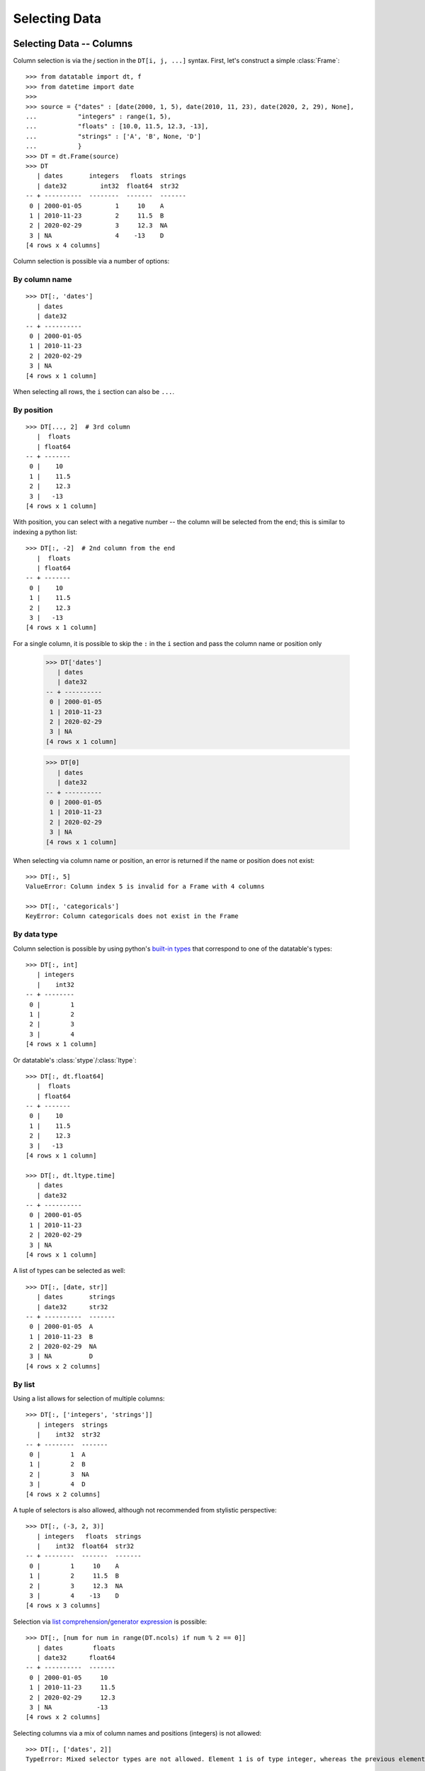 
Selecting Data
==============

Selecting Data -- Columns
-------------------------

Column selection is via the `j` section in the ``DT[i, j, ...]`` syntax. First,
let's construct a simple :class:`Frame`::

    >>> from datatable import dt, f
    >>> from datetime import date
    >>>
    >>> source = {"dates" : [date(2000, 1, 5), date(2010, 11, 23), date(2020, 2, 29), None],
    ...           "integers" : range(1, 5),
    ...           "floats" : [10.0, 11.5, 12.3, -13],
    ...           "strings" : ['A', 'B', None, 'D']
    ...           }
    >>> DT = dt.Frame(source)
    >>> DT
       | dates       integers   floats  strings
       | date32         int32  float64  str32
    -- + ----------  --------  -------  -------
     0 | 2000-01-05         1     10    A
     1 | 2010-11-23         2     11.5  B
     2 | 2020-02-29         3     12.3  NA
     3 | NA                 4    -13    D
    [4 rows x 4 columns]

Column selection is possible via a number of options:


By column name
^^^^^^^^^^^^^^
::

    >>> DT[:, 'dates']
       | dates
       | date32
    -- + ----------
     0 | 2000-01-05
     1 | 2010-11-23
     2 | 2020-02-29
     3 | NA
    [4 rows x 1 column]

When selecting all rows, the ``i`` section can also be ``...``.


By position
^^^^^^^^^^^
::

    >>> DT[..., 2]  # 3rd column
       |  floats
       | float64
    -- + -------
     0 |    10
     1 |    11.5
     2 |    12.3
     3 |   -13
    [4 rows x 1 column]

With position, you can select with a negative number -- the column will be
selected from the end; this is similar to indexing a python list::

    >>> DT[:, -2]  # 2nd column from the end
       |  floats
       | float64
    -- + -------
     0 |    10
     1 |    11.5
     2 |    12.3
     3 |   -13
    [4 rows x 1 column]

For a single column, it is possible to skip the ``:`` in the ``i`` section and
pass the column name or position only

    >>> DT['dates']
       | dates
       | date32
    -- + ----------
     0 | 2000-01-05
     1 | 2010-11-23
     2 | 2020-02-29
     3 | NA
    [4 rows x 1 column]

    >>> DT[0]
       | dates
       | date32
    -- + ----------
     0 | 2000-01-05
     1 | 2010-11-23
     2 | 2020-02-29
     3 | NA
    [4 rows x 1 column]

When selecting via column name or position, an error is returned if the name
or position does not exist::

    >>> DT[:, 5]
    ValueError: Column index 5 is invalid for a Frame with 4 columns

    >>> DT[:, 'categoricals']
    KeyError: Column categoricals does not exist in the Frame


By data type
^^^^^^^^^^^^
Column selection is possible by using python's `built-in types`_ that
correspond to one of the datatable's types::

    >>> DT[:, int]
       | integers
       |    int32
    -- + --------
     0 |        1
     1 |        2
     2 |        3
     3 |        4
    [4 rows x 1 column]

Or datatable's :class:`stype`/:class:`ltype`::

    >>> DT[:, dt.float64]
       |  floats
       | float64
    -- + -------
     0 |    10
     1 |    11.5
     2 |    12.3
     3 |   -13
    [4 rows x 1 column]

    >>> DT[:, dt.ltype.time]
       | dates
       | date32
    -- + ----------
     0 | 2000-01-05
     1 | 2010-11-23
     2 | 2020-02-29
     3 | NA
    [4 rows x 1 column]

A list of types can be selected as well::

    >>> DT[:, [date, str]]
       | dates       strings
       | date32      str32
    -- + ----------  -------
     0 | 2000-01-05  A
     1 | 2010-11-23  B
     2 | 2020-02-29  NA
     3 | NA          D
    [4 rows x 2 columns]


By list
^^^^^^^

Using a list allows for selection of multiple columns::

    >>> DT[:, ['integers', 'strings']]
       | integers  strings
       |    int32  str32
    -- + --------  -------
     0 |        1  A
     1 |        2  B
     2 |        3  NA
     3 |        4  D
    [4 rows x 2 columns]

A tuple of selectors is also allowed, although not recommended from stylistic
perspective::

    >>> DT[:, (-3, 2, 3)]
       | integers   floats  strings
       |    int32  float64  str32
    -- + --------  -------  -------
     0 |        1     10    A
     1 |        2     11.5  B
     2 |        3     12.3  NA
     3 |        4    -13    D
    [4 rows x 3 columns]

Selection via `list comprehension`_/`generator expression`_ is possible::

    >>> DT[:, [num for num in range(DT.ncols) if num % 2 == 0]]
       | dates        floats
       | date32      float64
    -- + ----------  -------
     0 | 2000-01-05     10
     1 | 2010-11-23     11.5
     2 | 2020-02-29     12.3
     3 | NA            -13
    [4 rows x 2 columns]

Selecting columns via a mix of column names and positions (integers) is not
allowed::

    >>> DT[:, ['dates', 2]]
    TypeError: Mixed selector types are not allowed. Element 1 is of type integer, whereas the previous element(s) were of type string


Via slicing
^^^^^^^^^^^
When slicing with strings, both the ``start`` and ``end`` column names are
included in the returned frame::

    >>> DT[:, 'dates':'strings']
       | dates       integers   floats  strings
       | date32         int32  float64  str32
    -- + ----------  --------  -------  -------
     0 | 2000-01-05         1     10    A
     1 | 2010-11-23         2     11.5  B
     2 | 2020-02-29         3     12.3  NA
     3 | NA                 4    -13    D
    [4 rows x 4 columns]

However, when slicing via position, the columns are returned up to, but not
including the final position; this is similar to the slicing pattern for
Python's sequences::

    >>> DT[:, 1:3]
       | integers   floats
       |    int32  float64
    -- + --------  -------
     0 |        1     10
     1 |        2     11.5
     2 |        3     12.3
     3 |        4    -13
    [4 rows x 2 columns]

    >>> DT[:, ::-1]
       | strings   floats  integers  dates
       | str32    float64     int32  date32
    -- + -------  -------  --------  ----------
     0 | A           10           1  2000-01-05
     1 | B           11.5         2  2010-11-23
     2 | NA          12.3         3  2020-02-29
     3 | D          -13           4  NA
    [4 rows x 4 columns]

It is possible to select columns via slicing, even if the indices are not in
the Frame::

    >>> DT[:, 3:10]  # there are only four columns in the Frame
       | strings
       | str32
    -- + -------
     0 | A
     1 | B
     2 | NA
     3 | D
    [4 rows x 1 column]

Unlike with integer slicing, providing a name of the column that is not in the Frame
will result in an error::

    >>> DT[:, "integers" : "categoricals"]
    KeyError: Column categoricals does not exist in the Frame

Slicing is also possible with the standard ``slice`` function::

    >>> DT[:, slice('integers', 'strings')]
       | integers   floats  strings
       |    int32  float64  str32
    -- + --------  -------  -------
     0 |        1     10    A
     1 |        2     11.5  B
     2 |        3     12.3  NA
     3 |        4    -13    D
    [4 rows x 3 columns]

With the ``slice`` function, multiple slicing on the columns is possible::

    >>> DT[:, [slice("dates", "integers"), slice("floats", "strings")]]
       | dates       integers   floats  strings
       | date32         int32  float64  str32
    -- + ----------  --------  -------  -------
     0 | 2000-01-05         1     10    A
     1 | 2010-11-23         2     11.5  B
     2 | 2020-02-29         3     12.3  NA
     3 | NA                 4    -13    D
    [4 rows x 4 columns]

    >>> DT[:, [slice("integers", "dates"), slice("strings", "floats")]]
       | integers  dates       strings   floats
       |    int32  date32      str32    float64
    -- + --------  ----------  -------  -------
     0 |        1  2000-01-05  A           10
     1 |        2  2010-11-23  B           11.5
     2 |        3  2020-02-29  NA          12.3
     3 |        4  NA          D          -13
    [4 rows x 4 columns]

Slicing on strings can be combined with column names during selection::

    >>> DT[:, [slice("integers", "dates"), "strings"]]
       | integers  dates       strings
       |    int32  date32      str32
    -- + --------  ----------  -------
     0 |        1  2000-01-05  A
     1 |        2  2010-11-23  B
     2 |        3  2020-02-29  NA
     3 |        4  NA          D
    [4 rows x 3 columns]

But not with integers::

    >>> DT[:, [slice("integers", "dates"), 1]]
    TypeError: Mixed selector types are not allowed. Element 1 is of type integer, whereas the previous element(s) were of type string

Slicing on position can be combined with column position::

    >>> DT[:, [slice(1, 3), 0]]
       | integers   floats  dates
       |    int32  float64  date32
    -- + --------  -------  ----------
     0 |        1     10    2000-01-05
     1 |        2     11.5  2010-11-23
     2 |        3     12.3  2020-02-29
     3 |        4    -13    NA
    [4 rows x 3 columns]

But not with strings::

    >>> DT[:, [slice(1, 3), "dates"]]
    TypeError: Mixed selector types are not allowed. Element 1 is of type string, whereas the previous element(s) were of type integer


Via booleans
^^^^^^^^^^^^

When selecting via booleans, the sequence length must be equal to the number
of columns in the frame::

    >>> DT[:, [True, True, False, False]]
       | dates       integers
       | date32         int32
    -- + ----------  --------
     0 | 2000-01-05         1
     1 | 2010-11-23         2
     2 | 2020-02-29         3
     3 | NA                 4
    [4 rows x 2 columns]

Booleans generated from a `list comprehension`_/`generator expression`_ allow
for nifty selections::

    >>> DT[:, ["i" in name for name in DT.names]]
       | integers  strings
       |    int32  str32
    -- + --------  -------
     0 |        1  A
     1 |        2  B
     2 |        3  NA
     3 |        4  D
    [4 rows x 2 columns]

In this example we want to select columns that are numeric (integers or floats)
and whose average is greater than 3::

    >>> DT[:, [column.stype.ltype.name in ("real", "int") and column.mean1() > 3
    ...        for column in DT]]
       |  floats
       | float64
    -- + -------
     0 |    10
     1 |    11.5
     2 |    12.3
     3 |   -13
    [4 rows x 1 column]


Via :ref:`f-expressions`
^^^^^^^^^^^^^^^^^^^^^^^^
All the selection options above (except boolean) are also possible via :ref:`f-expressions`::

    >>> DT[:, f.dates]
       | dates
       | date32
    -- + ----------
     0 | 2000-01-05
     1 | 2010-11-23
     2 | 2020-02-29
     3 | NA
    [4 rows x 1 column]

    >>> DT[:, f[-1]]
       | strings
       | str32
    -- + -------
     0 | A
     1 | B
     2 | NA
     3 | D
    [4 rows x 1 column]

    >>> DT[:, f['integers':'strings']]
       | integers   floats  strings
       |    int32  float64  str32
    -- + --------  -------  -------
     0 |        1     10    A
     1 |        2     11.5  B
     2 |        3     12.3  NA
     3 |        4    -13    D
    [4 rows x 3 columns]

    >>> DT[:, f['integers':]]
       | integers   floats  strings
       |    int32  float64  str32
    -- + --------  -------  -------
     0 |        1     10    A
     1 |        2     11.5  B
     2 |        3     12.3  NA
     3 |        4    -13    D
    [4 rows x 3 columns]

    >>> DT[:, f[1::-1]]
       | integers  dates
       |    int32  date32
    -- + --------  ----------
     0 |        1  2000-01-05
     1 |        2  2010-11-23
     2 |        3  2020-02-29
     3 |        4  NA
    [4 rows x 2 columns]

    >>> DT[:, f[date, int, float]]
       | dates       integers   floats
       | date32         int32  float64
    -- + ----------  --------  -------
     0 | 2000-01-05         1     10
     1 | 2010-11-23         2     11.5
     2 | 2020-02-29         3     12.3
     3 | NA                 4    -13
    [4 rows x 3 columns]

    >>> DT[:, f["dates":"integers", "floats":"strings"]]
       | dates       integers   floats  strings
       | date32         int32  float64  str32
    -- + ----------  --------  -------  -------
     0 | 2000-01-05         1     10    A
     1 | 2010-11-23         2     11.5  B
     2 | 2020-02-29         3     12.3  NA
     3 | NA                 4    -13    D
    [4 rows x 4 columns]


.. note::

    If the columns names are python keywords (``def``, ``del``, ...), the dot
    notation is not possible with :ref:`f-expressions`; you have to use
    the brackets notation to access these columns.

.. note::

    Selecting columns with ``DT[:, f[None]]`` returns an empty Frame. This is
    different from ``DT[:, None]``, which currently returns all the columns.
    The behavior of ``DT[:, None]`` may change in the future::

        >>> DT[:, None]
           | dates       integers   floats  strings
           | date32         int32  float64  str32
        -- + ----------  --------  -------  -------
         0 | 2000-01-05         1     10    A
         1 | 2010-11-23         2     11.5  B
         2 | 2020-02-29         3     12.3  NA
         3 | NA                 4    -13    D
        [4 rows x 4 columns]

        >>> DT[:, f[None]]
           |
           |
        -- +
         0 |
         1 |
         2 |
         3 |
        [4 rows x 0 columns]



Selecting Data -- Rows
----------------------
There are a number of ways to select rows of data via the ``i`` section.

.. note:: The index labels in a :class:`Frame` are just for aesthetics; they
  serve no actual purpose during selection.


By Position
^^^^^^^^^^^
Only integer values are acceptable::

    >>> DT[0, :]
       | dates       integers   floats  strings
       | date32         int32  float64  str32
    -- + ----------  --------  -------  -------
     0 | 2000-01-05         1       10  A
    [1 row x 4 columns]

    >>> DT[-1, :]  # last row
       | dates   integers   floats  strings
       | date32     int32  float64  str32
    -- + ------  --------  -------  -------
     0 | NA             4      -13  D
    [1 row x 4 columns]


Via Sequence of Positions
^^^^^^^^^^^^^^^^^^^^^^^^^

Any acceptable sequence of positions is applicable here. Listed below are some
of these sequences.

- List (tuple)::

    >>> DT[[1, 2, 3], :]
       | dates       integers   floats  strings
       | date32         int32  float64  str32
    -- + ----------  --------  -------  -------
     0 | 2010-11-23         2     11.5  B
     1 | 2020-02-29         3     12.3  NA
     2 | NA                 4    -13    D
    [3 rows x 4 columns]

- An integer `numpy`_ 1-D Array::

    >>> DT[np.arange(3), :]
       | dates       integers   floats  strings
       | date32         int32  float64  str32
    -- + ----------  --------  -------  -------
     0 | 2000-01-05         1     10    A
     1 | 2010-11-23         2     11.5  B
     2 | 2020-02-29         3     12.3  NA
    [3 rows x 4 columns]

- A one column integer Frame::

    >>> DT[dt.Frame([1, 2, 3]), :]
       | dates       integers   floats  strings
       | date32         int32  float64  str32
    -- + ----------  --------  -------  -------
     0 | 2010-11-23         2     11.5  B
     1 | 2020-02-29         3     12.3  NA
     2 | NA                 4    -13    D
    [3 rows x 4 columns]

- An integer `pandas Series`_::

    >>> DT[pd.Series([1, 2, 3]), :]
       | dates       integers   floats  strings
       | date32         int32  float64  str32
    -- + ----------  --------  -------  -------
     0 | 2010-11-23         2     11.5  B
     1 | 2020-02-29         3     12.3  NA
     2 | NA                 4    -13    D
    [3 rows x 4 columns]

- A python `range`_::

    >>> DT[range(1, 3), :]
       | dates       integers   floats  strings
       | date32         int32  float64  str32
    -- + ----------  --------  -------  -------
     0 | 2010-11-23         2     11.5  B
     1 | 2020-02-29         3     12.3  NA
    [2 rows x 4 columns]

- A `generator expression`_::

    >>> DT[(num for num in range(4)), :]
       | dates       integers   floats  strings
       | date32         int32  float64  str32
    -- + ----------  --------  -------  -------
     0 | 2000-01-05         1     10    A
     1 | 2010-11-23         2     11.5  B
     2 | 2020-02-29         3     12.3  NA
     3 | NA                 4    -13    D
    [4 rows x 4 columns]

If the position passed to ``i`` does not exist, an error is raised

    >>> DT[(num for num in range(7)), :]
    ValueError: Index 4 is invalid for a Frame with 4 rows


The `set`_ sequence is not acceptable in the ``i`` or ``j`` sections.

Except for ``lists``/``tuples``, all the other sequence types passed into
the ``i`` section can only contain positive integers.


Via booleans
^^^^^^^^^^^^

When selecting rows via boolean sequence, the length of the sequence must be
the same as the number of rows::

    >>> DT[[True, True, False, False], :]
       | dates       integers   floats  strings
       | date32         int32  float64  str32
    -- + ----------  --------  -------  -------
     0 | 2000-01-05         1     10    A
     1 | 2010-11-23         2     11.5  B
    [2 rows x 4 columns]

    >>> DT[(n%2 == 0 for n in range(DT.nrows)), :]
       | dates       integers   floats  strings
       | date32         int32  float64  str32
    -- + ----------  --------  -------  -------
     0 | 2000-01-05         1     10    A
     1 | 2020-02-29         3     12.3  NA
    [2 rows x 4 columns]


Via slicing
^^^^^^^^^^^

Slicing works similarly to slicing a python ``list``::

    >>> DT[1:3, :]
       | dates       integers   floats  strings
       | date32         int32  float64  str32
    -- + ----------  --------  -------  -------
     0 | 2010-11-23         2     11.5  B
     1 | 2020-02-29         3     12.3  NA
    [2 rows x 4 columns]

    >>> DT[::-1, :]
       | dates       integers   floats  strings
       | date32         int32  float64  str32
    -- + ----------  --------  -------  -------
     0 | NA                 4    -13    D
     1 | 2020-02-29         3     12.3  NA
     2 | 2010-11-23         2     11.5  B
     3 | 2000-01-05         1     10    A
    [4 rows x 4 columns]

    >>> DT[-1:-3:-1, :]
       | dates       integers   floats  strings
       | date32         int32  float64  str32
    -- + ----------  --------  -------  -------
     0 | NA                 4    -13    D
     1 | 2020-02-29         3     12.3  NA
    [2 rows x 4 columns]

Slicing is also possible with the ``slice`` function::

    >>> DT[slice(1, 3), :]
       | dates       integers   floats  strings
       | date32         int32  float64  str32
    -- + ----------  --------  -------  -------
     0 | 2010-11-23         2     11.5  B
     1 | 2020-02-29         3     12.3  NA
    [2 rows x 4 columns]

It is possible to select rows with multiple slices. Let's increase the number
of rows in the Frame::

    >>> DT = dt.repeat(DT, 3)
    >>> DT
       | dates       integers   floats  strings
       | date32         int32  float64  str32
    -- + ----------  --------  -------  -------
     0 | 2000-01-05         1     10    A
     1 | 2010-11-23         2     11.5  B
     2 | 2020-02-29         3     12.3  NA
     3 | NA                 4    -13    D
     4 | 2000-01-05         1     10    A
     5 | 2010-11-23         2     11.5  B
     6 | 2020-02-29         3     12.3  NA
     7 | NA                 4    -13    D
     8 | 2000-01-05         1     10    A
     9 | 2010-11-23         2     11.5  B
    10 | 2020-02-29         3     12.3  NA
    11 | NA                 4    -13    D
    [12 rows x 4 columns]

    >>> DT[[slice(1, 3), slice(5, 8)], :]
       | dates       integers   floats  strings
       | date32         int32  float64  str32
    -- + ----------  --------  -------  -------
     0 | 2010-11-23         2     11.5  B
     1 | 2020-02-29         3     12.3  NA
     2 | 2010-11-23         2     11.5  B
     3 | 2020-02-29         3     12.3  NA
     4 | NA                 4    -13    D
    [5 rows x 4 columns]

    >>> DT[[slice(5, 8), 1, 3, slice(10, 12)], :]
       | dates       integers   floats  strings
       | date32         int32  float64  str32
    -- + ----------  --------  -------  -------
     0 | 2010-11-23         2     11.5  B
     1 | 2020-02-29         3     12.3  NA
     2 | NA                 4    -13    D
     3 | 2010-11-23         2     11.5  B
     4 | NA                 4    -13    D
     5 | 2020-02-29         3     12.3  NA
     6 | NA                 4    -13    D
    [7 rows x 4 columns]


Via :ref:`f-expressions`
^^^^^^^^^^^^^^^^^^^^^^^^
:ref:`f-expressions` return booleans that can be used to filter/select the
appropriate rows::

    >>> DT[f.dates < dt.Frame([date(2020,1,1)]), :]
       | dates       integers   floats  strings
       | date32         int32  float64  str32
    -- + ----------  --------  -------  -------
     0 | 2000-01-05         1     10    A
     1 | 2010-11-23         2     11.5  B
    [2 rows x 4 columns]


    >>> DT[f.integers % 2 != 0, :]
       | dates       integers   floats  strings
       | date32         int32  float64  str32
    -- + ----------  --------  -------  -------
     0 | 2000-01-05         1     10    A
     1 | 2020-02-29         3     12.3  NA
    [2 rows x 4 columns]

    >>> DT[(f.integers == 3) & (f.strings == None), ...]
       | dates       integers   floats  strings
       | date32         int32  float64  str32
    -- + ----------  --------  -------  -------
     0 | 2020-02-29         3     12.3  NA
     1 | 2020-02-29         3     12.3  NA
     2 | 2020-02-29         3     12.3  NA
    [3 rows x 4 columns]

Selection is possible via the data types::

    >>> DT[f[float] < 1, :]
       | dates   integers   floats  strings
       | date32     int32  float64  str32
    -- + ------  --------  -------  -------
     0 | NA             4      -13  D
     1 | NA             4      -13  D
     2 | NA             4      -13  D
    [3 rows x 4 columns]

    >>> DT[dt.rowsum(f[int, float]) > 12, :]
       | dates       integers   floats  strings
       | date32         int32  float64  str32
    -- + ----------  --------  -------  -------
     0 | 2010-11-23         2     11.5  B
     1 | 2020-02-29         3     12.3  NA
     2 | 2010-11-23         2     11.5  B
     3 | 2020-02-29         3     12.3  NA
     4 | 2010-11-23         2     11.5  B
     5 | 2020-02-29         3     12.3  NA
    [6 rows x 4 columns]



Select rows and columns
-----------------------
Specific selections can occur in rows and columns simultaneously::

    >>> DT[0, slice(1, 3)]
       | integers   floats
       |    int32  float64
    -- + --------  -------
     0 |        1       10
    [1 row x 2 columns]

    >>> DT[2 : 6, ["i" in name for name in DT.names]]
       | integers  strings
       |    int32  str32
    -- + --------  -------
     0 |        3  NA
     1 |        4  D
     2 |        1  A
     3 |        2  B
    [4 rows x 2 columns]

    >>> DT[f.integers > dt.mean(f.floats) - 3, f['strings' : 'integers']]
       | strings   floats  integers
       | str32    float64     int32
    -- + -------  -------  --------
     0 | NA          12.3         3
     1 | D          -13           4
     2 | NA          12.3         3
     3 | D          -13           4
     4 | NA          12.3         3
     5 | D          -13           4
    [6 rows x 3 columns]


Single value access
-------------------

Passing single integers into the ``i`` and ``j`` sections returns a scalar value::

    >>> DT[0, 0]
    datetime.date(2000, 1, 5)

    >>> DT[0, 2]
    10.0

    >>> DT[-3, 'strings']
    'B'


Deselect rows/columns
---------------------

Deselection of rows/columns is possible via `list comprehension`_/`generator expression`_

- Deselect a single column/row::

    >>> # The list comprehension returns the specific column names
    >>> DT[:, [name for name in DT.names if name != "integers"]]
       | dates        floats  strings
       | date32      float64  str32
    -- + ----------  -------  -------
     0 | 2000-01-05     10    A
     1 | 2010-11-23     11.5  B
     2 | 2020-02-29     12.3  NA
     3 | NA            -13    D
     4 | 2000-01-05     10    A
     5 | 2010-11-23     11.5  B
     6 | 2020-02-29     12.3  NA
     7 | NA            -13    D
     8 | 2000-01-05     10    A
     9 | 2010-11-23     11.5  B
    10 | 2020-02-29     12.3  NA
    11 | NA            -13    D
    [12 rows x 3 columns]

    >>> # A boolean sequence is returned in the list comprehension
    >>> DT[[num != 5 for num in range(DT.nrows)], 'dates']
       | dates
       | date32
    -- + ----------
     0 | 2000-01-05
     1 | 2010-11-23
     2 | 2020-02-29
     3 | NA
     4 | 2000-01-05
     5 | 2020-02-29
     6 | NA
     7 | 2000-01-05
     8 | 2010-11-23
     9 | 2020-02-29
    10 | NA
    [11 rows x 1 column]


- Deselect multiple columns/rows::

    >>> DT[:, [name not in ("integers", "dates") for name in DT.names]]
       |  floats  strings
       | float64  str32
    -- + -------  -------
     0 |    10    A
     1 |    11.5  B
     2 |    12.3  NA
     3 |   -13    D
     4 |    10    A
     5 |    11.5  B
     6 |    12.3  NA
     7 |   -13    D
     8 |    10    A
     9 |    11.5  B
    10 |    12.3  NA
    11 |   -13    D
    [12 rows x 2 columns]

    >>> DT[(num not in range(3, 8) for num in range(DT.nrows)), ['integers', 'floats']]
       | integers   floats
       |    int32  float64
    -- + --------  -------
     0 |        1     10
     1 |        2     11.5
     2 |        3     12.3
     3 |        1     10
     4 |        2     11.5
     5 |        3     12.3
     6 |        4    -13
    [7 rows x 2 columns]

    >>> DT[:, [num not in (2, 3) for num in range(DT.ncols)]]
       | dates       integers
       | date32         int32
    -- + ----------  --------
     0 | 2000-01-05         1
     1 | 2010-11-23         2
     2 | 2020-02-29         3
     3 | NA                 4
     4 | 2000-01-05         1
     5 | 2010-11-23         2
     6 | 2020-02-29         3
     7 | NA                 4
     8 | 2000-01-05         1
     9 | 2010-11-23         2
    10 | 2020-02-29         3
    11 | NA                 4
    [12 rows x 2 columns]

    >>> # an alternative to the previous example
    >>> DT[:, [num not in (2, 3) for num, _ in enumerate(DT.names)]]
       | dates       integers
       | date32         int32
    -- + ----------  --------
     0 | 2000-01-05         1
     1 | 2010-11-23         2
     2 | 2020-02-29         3
     3 | NA                 4
     4 | 2000-01-05         1
     5 | 2010-11-23         2
     6 | 2020-02-29         3
     7 | NA                 4
     8 | 2000-01-05         1
     9 | 2010-11-23         2
    10 | 2020-02-29         3
    11 | NA                 4
    [12 rows x 2 columns]

- Deselect by data type::

    >>> # This selects columns that are not numeric
    >>> DT[2 : 7, (dtype.name not in ("real", "int") for dtype in DT.ltypes)]
       | dates       strings
       | date32      str32
    -- + ----------  -------
     0 | 2020-02-29  NA
     1 | NA          D
     2 | 2000-01-05  A
     3 | 2010-11-23  B
     4 | 2020-02-29  NA
    [5 rows x 2 columns]

Slicing could be used to exclude rows/columns. The code below excludes rows from position 3 to 6::

    >>> DT[[slice(None, 3), slice(7, None)], :]
       | dates       integers   floats  strings
       | date32         int32  float64  str32
    -- + ----------  --------  -------  -------
     0 | 2000-01-05         1     10    A
     1 | 2010-11-23         2     11.5  B
     2 | 2020-02-29         3     12.3  NA
     3 | NA                 4    -13    D
     4 | 2000-01-05         1     10    A
     5 | 2010-11-23         2     11.5  B
     6 | 2020-02-29         3     12.3  NA
     7 | NA                 4    -13    D
    [8 rows x 4 columns]


Columns can also be deselected via the :meth:`remove() <dt.FExpr.remove>`
method, where the column name, column position, or data type is passed to the
:data:`f` symbol::

    >>> DT[:, f[:].remove(f.dates)]
       | integers   floats  strings
       |    int32  float64  str32
    -- + --------  -------  -------
     0 |        1     10    A
     1 |        2     11.5  B
     2 |        3     12.3  NA
     3 |        4    -13    D
     4 |        1     10    A
     5 |        2     11.5  B
     6 |        3     12.3  NA
     7 |        4    -13    D
     8 |        1     10    A
     9 |        2     11.5  B
    10 |        3     12.3  NA
    11 |        4    -13    D
    [12 rows x 3 columns]

    >>> DT[:, f[:].remove(f[0])]
       | integers   floats  strings
       |    int32  float64  str32
    -- + --------  -------  -------
     0 |        1     10    A
     1 |        2     11.5  B
     2 |        3     12.3  NA
     3 |        4    -13    D
     4 |        1     10    A
     5 |        2     11.5  B
     6 |        3     12.3  NA
     7 |        4    -13    D
     8 |        1     10    A
     9 |        2     11.5  B
    10 |        3     12.3  NA
    11 |        4    -13    D
    [12 rows x 3 columns]

    >>> DT[:, f[:].remove(f[1:3])]
       | dates       strings
       | date32      str32
    -- + ----------  -------
     0 | 2000-01-05  A
     1 | 2010-11-23  B
     2 | 2020-02-29  NA
     3 | NA          D
     4 | 2000-01-05  A
     5 | 2010-11-23  B
     6 | 2020-02-29  NA
     7 | NA          D
     8 | 2000-01-05  A
     9 | 2010-11-23  B
    10 | 2020-02-29  NA
    11 | NA          D
    [12 rows x 2 columns]

    >>> DT[:, f[:].remove(f['strings':'integers'])]
       | dates
       | date32
    -- + ----------
     0 | 2000-01-05
     1 | 2010-11-23
     2 | 2020-02-29
     3 | NA
     4 | 2000-01-05
     5 | 2010-11-23
     6 | 2020-02-29
     7 | NA
     8 | 2000-01-05
     9 | 2010-11-23
    10 | 2020-02-29
    11 | NA
    [12 rows x 1 column]


    >>> DT[:, f[:].remove(f[int, float])]
       | dates       strings
       | date32      str32
    -- + ----------  -------
     0 | 2000-01-05  A
     1 | 2010-11-23  B
     2 | 2020-02-29  NA
     3 | NA          D
     4 | 2000-01-05  A
     5 | 2010-11-23  B
     6 | 2020-02-29  NA
     7 | NA          D
     8 | 2000-01-05  A
     9 | 2010-11-23  B
    10 | 2020-02-29  NA
    11 | NA          D
    [12 rows x 2 columns]

    >>> DT[:, f[:].remove(f[:])]
       |
       |
    -- +
     0 |
     1 |
     2 |
     3 |
     4 |
     5 |
     6 |
     7 |
     8 |
     9 |
    10 |
    11 |
    [12 rows x 0 columns]


Delete rows/columns
-------------------

To actually delete a row (or a column), use the `del`_ statement; this is an
in-place operation, and as such no reassignment is needed

- Delete multiple rows::

    >>> del DT[3:7, :]
    >>> DT
       | dates       integers   floats  strings
       | date32         int32  float64  str32
    -- + ----------  --------  -------  -------
     0 | 2000-01-05         1     10    A
     1 | 2010-11-23         2     11.5  B
     2 | 2020-02-29         3     12.3  NA
     3 | NA                 4    -13    D
     4 | 2000-01-05         1     10    A
     5 | 2010-11-23         2     11.5  B
     6 | 2020-02-29         3     12.3  NA
     7 | NA                 4    -13    D
    [8 rows x 4 columns]

- Delete a single row::

    >>> del DT[3, :]
    >>>
    >>> DT
       | dates       integers   floats
       | date32         int32  float64
    -- + ----------  --------  -------
     0 | 2000-01-05         1     10
     1 | 2010-11-23         2     11.5
     2 | 2020-02-29        NA     NA
     3 | 2000-01-05        NA     NA
     4 | 2010-11-23         2     11.5
     5 | 2020-02-29         3     12.3
     6 | NA                 4    -13
    [7 rows x 3 columns]

- Delete a column::

    >>> del DT['strings']
    >>>
    >>> DT
       | dates       integers   floats
       | date32         int32  float64
    -- + ----------  --------  -------
     0 | 2000-01-05         1     10
     1 | 2010-11-23         2     11.5
     2 | 2020-02-29         3     12.3
     3 | NA                 4    -13
     4 | 2000-01-05         1     10
     5 | 2010-11-23         2     11.5
     6 | 2020-02-29         3     12.3
     7 | NA                 4    -13
    [8 rows x 3 columns]


- Delete multiple columns::

    >>> del DT[:, ['dates', 'floats']]
    >>>
    >>> DT
       | integers
       |    int32
    -- + --------
     0 |        1
     1 |        2
     2 |       NA
     3 |       NA
     4 |        2
     5 |        3
     6 |        4
    [7 rows x 1 column]





.. _`pandas Series`: https://pandas.pydata.org/pandas-docs/stable/reference/api/pandas.Series.html
.. _`numpy`: https://numpy.org/doc/stable/reference/generated/numpy.array.html#:~:text=array,-numpy.&text=An%20array%2C%20any%20object%20exposing,data%2Dtype%20for%20the%20array.
.. _`range`: https://docs.python.org/3/library/functions.html#func-range
.. _`generator expression`: https://docs.python.org/3/reference/expressions.html?highlight=generator#generator-expressions
.. _`set`: https://docs.python.org/3/tutorial/datastructures.html#sets
.. _`built-in types`: https://docs.python.org/3/library/stdtypes.html#built-in-types
.. _`del`: https://docs.python.org/3/reference/simple_stmts.html#the-del-statement
.. _`list comprehension`: https://docs.python.org/3/tutorial/datastructures.html#list-comprehensions

